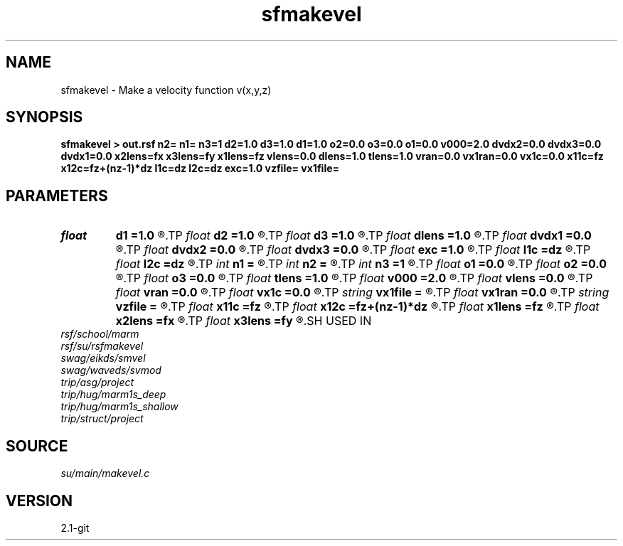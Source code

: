 .TH sfmakevel 1  "APRIL 2019" Madagascar "Madagascar Manuals"
.SH NAME
sfmakevel \- Make a velocity function v(x,y,z) 
.SH SYNOPSIS
.B sfmakevel > out.rsf n2= n1= n3=1 d2=1.0 d3=1.0 d1=1.0 o2=0.0 o3=0.0 o1=0.0 v000=2.0 dvdx2=0.0 dvdx3=0.0 dvdx1=0.0 x2lens=fx x3lens=fy x1lens=fz vlens=0.0 dlens=1.0 tlens=1.0 vran=0.0 vx1ran=0.0 vx1c=0.0 x11c=fz x12c=fz+(nz-1)*dz l1c=dz l2c=dz exc=1.0 vzfile= vx1file=
.SH PARAMETERS
.PD 0
.TP
.I float  
.B d1
.B =1.0
.R  	1st dimension sampling interval
.TP
.I float  
.B d2
.B =1.0
.R  	2nd dimension sampling interval
.TP
.I float  
.B d3
.B =1.0
.R  	3rd dimension sampling interval
.TP
.I float  
.B dlens
.B =1.0
.R  	diameter of parabolic lens
.TP
.I float  
.B dvdx1
.B =0.0
.R  	velocity gradient with respect to 1st dimension
.TP
.I float  
.B dvdx2
.B =0.0
.R  	velocity gradient with respect to 2nd dimension
.TP
.I float  
.B dvdx3
.B =0.0
.R  	velocity gradient with respect to 3rd dimension
.TP
.I float  
.B exc
.B =1.0
.R  	exponent of chirp
.TP
.I float  
.B l1c
.B =dz
.R  	wavelength at beginning of chirp
.TP
.I float  
.B l2c
.B =dz
.R  	wavelength at end of chirp
.TP
.I int    
.B n1
.B =
.R  	number of z samples (1st dimension)), must be provided!
.TP
.I int    
.B n2
.B =
.R  	number of x samples (2nd dimension), must be provided!
.TP
.I int    
.B n3
.B =1
.R  	number of y samples (3rd dimension)
.TP
.I float  
.B o1
.B =0.0
.R  	Origin 1st dimension
.TP
.I float  
.B o2
.B =0.0
.R  	Origin 2nd dimension
.TP
.I float  
.B o3
.B =0.0
.R  	Origin 3rd dimension
.TP
.I float  
.B tlens
.B =1.0
.R  	thickness of parabolic lens
.TP
.I float  
.B v000
.B =2.0
.R  	velocity at (x=0,y=0,z=0)
.TP
.I float  
.B vlens
.B =0.0
.R  	velocity perturbation in parabolic lens
.TP
.I float  
.B vran
.B =0.0
.R  	standard deviation of random perturbation
.TP
.I float  
.B vx1c
.B =0.0
.R  	1st dimension v(z) chirp amplitude
.TP
.I string 
.B vx1file
.B =
.R  	file containing v(z) 1st dimension profile
.TP
.I float  
.B vx1ran
.B =0.0
.R  	standard deviation of random perturbation to 1st dimension
.TP
.I string 
.B vzfile
.B =
.R  
.TP
.I float  
.B x11c
.B =fz
.R  	1st dimension at which to begin chirp
.TP
.I float  
.B x12c
.B =fz+(nz-1)*dz
.R  	1st dimension at which to end chirp
.TP
.I float  
.B x1lens
.B =fz
.R  	1st dimension coordinate of center of parabolic lens
.TP
.I float  
.B x2lens
.B =fx
.R  	2nd dimension coordinate of center of parabolic lens
.TP
.I float  
.B x3lens
.B =fy
.R  	3rd dimension coordinate of center of parabolic lens
.SH USED IN
.TP
.I rsf/school/marm
.TP
.I rsf/su/rsfmakevel
.TP
.I swag/eikds/smvel
.TP
.I swag/waveds/svmod
.TP
.I trip/asg/project
.TP
.I trip/hug/marm1s_deep
.TP
.I trip/hug/marm1s_shallow
.TP
.I trip/struct/project
.SH SOURCE
.I su/main/makevel.c
.SH VERSION
2.1-git
